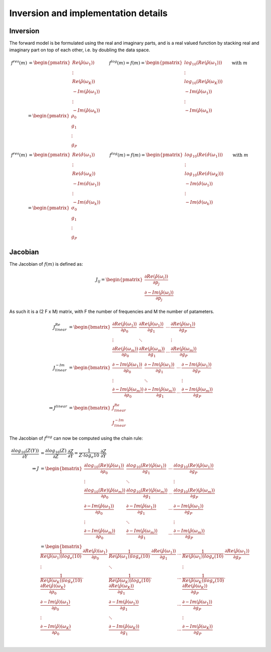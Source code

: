 Inversion and implementation details
====================================

Inversion
---------

The forward model is be formulated using the real and imaginary parts, and is a
real valued function by stacking real and imaginary part on top of each other,
i.e. by doubling the data space.

.. math::

  \underline{f}^{res}(\underline{m}) &=
  \begin{pmatrix}Re(\hat{\rho}(\omega_1))\\ \vdots \\
  Re(\hat{\rho}(\omega_K))\\ -Im(\hat{\rho}(\omega_1))\\ \vdots \\
  -Im(\hat{\rho}(\omega_k))\end{pmatrix} \quad \quad
  \underline{f}^{log}(\underline{m}) = \underline{f}(\underline{m}) =
  \begin{pmatrix}log_{10}(Re(\hat{\rho}(\omega_1)))\\ \vdots \\
  log_{10}(Re(\hat{\rho}(\omega_K)))\\ -Im(\hat{\rho}(\omega_1))\\ \vdots \\
  -Im(\hat{\rho}(\omega_k))\end{pmatrix} \quad \quad \text{with } \underline{m}
  = \begin{pmatrix} \rho_0\\ g_1\\ \vdots \\ g_P \end{pmatrix}\\
  \underline{f}^{res}(\underline{m}) &=
  \begin{pmatrix}Re(\hat{\sigma}(\omega_1))\\ \vdots \\
  Re(\hat{\sigma}(\omega_K))\\ -Im(\hat{\sigma}(\omega_1))\\ \vdots \\
  -Im(\hat{\sigma}(\omega_k))\end{pmatrix} \quad \quad
  \underline{f}^{log}(\underline{m}) = \underline{f}(\underline{m}) =
  \begin{pmatrix}log_{10}(Re(\hat{\sigma}(\omega_1)))\\ \vdots \\
  log_{10}(Re(\hat{\sigma}(\omega_K)))\\ -Im(\hat{\sigma}(\omega_1))\\ \vdots \\
  -Im(\hat{\sigma}(\omega_k))\end{pmatrix} \quad \quad \text{with } \underline{m}
  = \begin{pmatrix} \sigma_0\\ g_1\\ \vdots \\ g_P \end{pmatrix}


Jacobian
--------

The Jacobian of :math:`\underline{f}(\underline{m})` is defined as:

.. math::

  \underline{\underline{J}}_{ij} = \begin{pmatrix}\underline{\frac{\partial
  Re(\hat{\rho}(\omega_i))}{\partial p_j}}\\\underline{\frac{\partial
  -Im(\hat{\rho}(\omega_i))}{\partial p_j}}\end{pmatrix}

As such it is a (2 F x M) matrix, with F the number of frequencies and M the
number of patameters.

.. math::

  \underline{\underline{J}}^{Re}_{linear} &= \begin{bmatrix} \frac{\partial
  Re(\hat{\rho}(\omega_1))}{\partial \rho_0} & \frac{\partial
  Re(\hat{\rho}(\omega_1))}{\partial g_1} & \cdots & \frac{\partial
  Re(\hat{\rho}(\omega_1))}{\partial g_P}\\ \vdots & \ddots & & \vdots\\
  \frac{\partial Re(\hat{\rho}(\omega_m))}{\partial \rho_0} & \frac{\partial
  Re(\hat{\rho}(\omega_m))}{\partial g_1} & \cdots & \frac{\partial
  Re(\hat{\rho}(\omega_m))}{\partial g_P} \end{bmatrix}\\
  \underline{\underline{J}}^{-Im}_{linear} &= \begin{bmatrix} \frac{\partial
  -Im(\hat{\rho}(\omega_1))}{\partial \rho_0} & \frac{\partial
  -Im(\hat{\rho}(\omega_1))}{\partial g_1} & \cdots & \frac{\partial
  -Im(\hat{\rho}(\omega_1))}{\partial g_P}\\ \vdots & \ddots & & \vdots\\
  \frac{\partial -Im(\hat{\rho}(\omega_m))}{\partial \rho_0} & \frac{\partial
  -Im(\hat{\rho}(\omega_m))}{\partial g_1} & \cdots & \frac{\partial
  -Im(\hat{\rho}(\omega_m))}{\partial g_P} \end{bmatrix}\\
  \Rightarrow \underline{\underline{J}}^{linear} &=
  \begin{bmatrix}\underline{\underline{J}}^{Re}_{linear}\\\underline{\underline{J}}^{-Im}_{linear}\end{bmatrix}

The Jacobian of :math:`\underline{f}^{log}` can now be computed using the chain
rule:

.. math::

  \frac{\partial log_{10}(Z(Y))}{\partial Y} &= \frac{\partial
  log_{10}(Z)}{\partial Z} \cdot \frac{\partial Z}{\partial Y} = \frac{1}{Z
  \cdot log_e{10}} \cdot \frac{\partial Z}{\partial Y}\\
  \Rightarrow \underline{\underline{J}} &= \begin{bmatrix} \frac{\partial
  log_{10}(Re)(\hat{\rho}(\omega_1))}{\partial \rho_0} & \frac{\partial
  log_{10}(Re)(\hat{\rho}(\omega_1))}{\partial g_1} & \cdots & \frac{\partial
  log_{10}(Re)(\hat{\rho}(\omega_1))}{\partial g_P}\\ \vdots & \ddots & &
  \vdots\\ \frac{\partial log_{10}(Re)(\hat{\rho}(\omega_m))}{\partial \rho_0}
  & \frac{\partial log_{10}(Re)(\hat{\rho}(\omega_m))}{\partial g_1} & \cdots &
  \frac{\partial log_{10}(Re)(\hat{\rho}(\omega_m))}{\partial g_P} \\
  \frac{\partial -Im(\hat{\rho}(\omega_1))}{\partial \rho_0} & \frac{\partial
  -Im(\hat{\rho}(\omega_1))}{\partial g_1} & \cdots & \frac{\partial
  -Im(\hat{\rho}(\omega_1))}{\partial g_P}\\ \vdots & \ddots & & \vdots\\
  \frac{\partial -Im(\hat{\rho}(\omega_m))}{\partial \rho_0} & \frac{\partial
  -Im(\hat{\rho}(\omega_m))}{\partial g_1} & \cdots & \frac{\partial
  -Im(\hat{\rho}(\omega_m))}{\partial g_P} \end{bmatrix}\\
  &= \begin{bmatrix} \frac{1}{Re(\hat{\rho}(\omega_1)) log_e(10)} \cdot
  \frac{\partial Re(\hat{\rho})(\omega_1)}{\partial \rho_0} &
  \frac{1}{Re(\hat{\rho}(\omega_1)) log_e(10)} \cdot \frac{\partial
  Re(\hat{\rho}(\omega_1))}{\partial g_1} & \cdots &
  \frac{1}{Re(\hat{\rho}(\omega_1)) log_e(10)} \cdot\frac{\partial
  Re(\hat{\rho}(\omega_1))}{\partial g_P}\\ \vdots & \ddots & & \vdots\\
  \frac{1}{Re(\hat{\rho}(\omega_K)) log_e(10)} \cdot \frac{\partial
  Re(\hat{\rho})(\omega_K)}{\partial \rho_0} &
  \frac{1}{Re(\hat{\rho}(\omega_K)) log_e(10)} \cdot \frac{\partial
  Re(\hat{\rho}(\omega_K))}{\partial g_1} & \cdots &
  \frac{1}{Re(\hat{\rho}(\omega_K)) log_e(10)} \cdot\frac{\partial
  Re(\hat{\rho}(\omega_K))}{\partial g_P}\\ \frac{\partial
  -Im(\hat{\rho})(\omega_1)}{\partial \rho_0} &  \frac{\partial
  -Im(\hat{\rho}(\omega_1))}{\partial g_1} & \cdots &  \frac{\partial
  -Im(\hat{\rho}(\omega_1))}{\partial g_P}\\ \vdots & \ddots & & \vdots\\
  \frac{\partial -Im(\hat{\rho})(\omega_K)}{\partial \rho_0} & \frac{\partial
  -Im(\hat{\rho}(\omega_K))}{\partial g_1} & \cdots & \frac{\partial
  -Im(\hat{\rho}(\omega_K))}{\partial g_P}\end{bmatrix}\\

